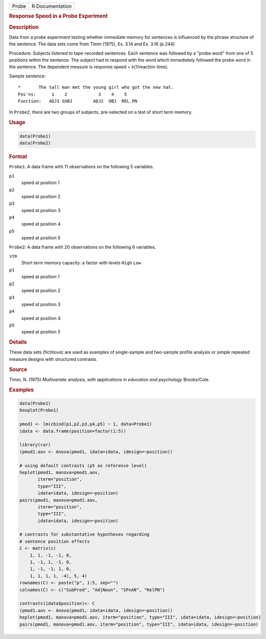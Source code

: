 .. container::

   ===== ===============
   Probe R Documentation
   ===== ===============

   .. rubric:: Response Speed in a Probe Experiment
      :name: Probe

   .. rubric:: Description
      :name: description

   Data from a probe experiment testing whether immediate memory for
   sentences is influenced by the phrase structure of the sentence. The
   data sets come from Timm (1975), Ex. 3.14 and Ex. 3.16 (p.244)

   Procedure: Subjects listened to tape-recorded sentences. Each
   sentence was followed by a "probe word" from one of 5 positions
   within the sentence. The subject had to respond with the word which
   immediately followed the probe word in the sentence. The dependent
   measure is response speed = k(1/reaction time).

   Sample sentence:

   ::

      *       The tall man met the young girl who got the new hat.
      Pos'ns:      1    2            3    4    5
      Function:   ADJ1 SUBJ        ADJ2  OBJ  REL.PN

   In ``Probe2``, there are two groups of subjects, pre-selected on a
   test of short term memory.

   .. rubric:: Usage
      :name: usage

   .. code:: R

        data(Probe1)
        data(Probe2)
          

   .. rubric:: Format
      :name: format

   ``Probe1``: A data frame with 11 observations on the following 5
   variables.

   ``p1``
      speed at position 1

   ``p2``
      speed at position 2

   ``p3``
      speed at position 3

   ``p4``
      speed at position 4

   ``p5``
      speed at position 5

   ``Probe2``: A data frame with 20 observations on the following 6
   variables.

   ``stm``
      Short term memory capacity: a factor with levels ``High`` ``Low``

   ``p1``
      speed at position 1

   ``p2``
      speed at position 2

   ``p3``
      speed at position 3

   ``p4``
      speed at position 4

   ``p5``
      speed at position 5

   .. rubric:: Details
      :name: details

   These data sets (fictitious) are used as examples of single-sample
   and two-sample profile analysis or simple repeated measure designs
   with structured contrasts.

   .. rubric:: Source
      :name: source

   Timm, N. (1975) *Multivariate analysis, with applications in
   education and psychology* Brooks/Cole.

   .. rubric:: Examples
      :name: examples

   .. code:: R

      data(Probe1)
      boxplot(Probe1)

      pmod1 <- lm(cbind(p1,p2,p3,p4,p5) ~ 1, data=Probe1)
      idata <- data.frame(position=factor(1:5))

      library(car)
      (pmod1.aov <- Anova(pmod1, idata=idata, idesign=~position))

      # using default contrasts (p5 as reference level)
      heplot(pmod1, manova=pmod1.aov, 
             iterm="position", 
             type="III", 
             idata=idata, idesign=~position)
      pairs(pmod1, manova=pmod1.aov, 
             iterm="position", 
             type="III", 
             idata=idata, idesign=~position)

      # contrasts for substantative hypotheses regarding
      # sentence position effects
      C <- matrix(c(
          1, 1, -1, -1, 0,
          1, -1, 1, -1, 0,
          1, -1, -1, 1, 0,
          1, 1, 1, 1, -4), 5, 4)
      rownames(C) <- paste("p", 1:5, sep="")
      colnames(C) <- c("SubPred", "AdjNoun", "SPxAN", "RelPN")

      contrasts(idata$position)<- C
      (pmod1.aov <- Anova(pmod1, idata=idata, idesign=~position))
      heplot(pmod1, manova=pmod1.aov, iterm="position", type="III", idata=idata, idesign=~position)
      pairs(pmod1, manova=pmod1.aov, iterm="position", type="III", idata=idata, idesign=~position)
